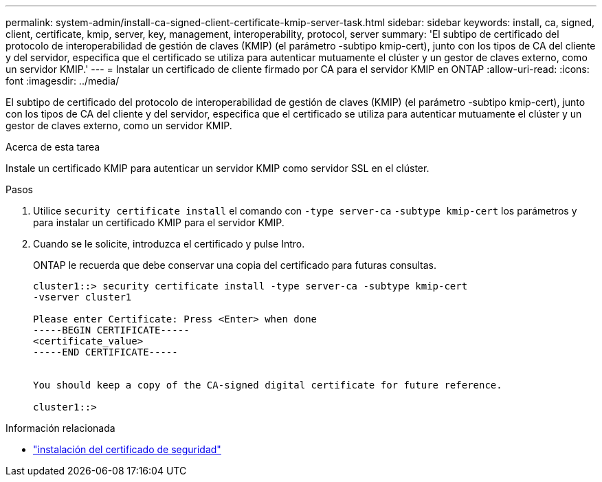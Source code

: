 ---
permalink: system-admin/install-ca-signed-client-certificate-kmip-server-task.html 
sidebar: sidebar 
keywords: install, ca, signed, client, certificate, kmip, server, key, management, interoperability, protocol, server 
summary: 'El subtipo de certificado del protocolo de interoperabilidad de gestión de claves (KMIP) (el parámetro -subtipo kmip-cert), junto con los tipos de CA del cliente y del servidor, especifica que el certificado se utiliza para autenticar mutuamente el clúster y un gestor de claves externo, como un servidor KMIP.' 
---
= Instalar un certificado de cliente firmado por CA para el servidor KMIP en ONTAP
:allow-uri-read: 
:icons: font
:imagesdir: ../media/


[role="lead"]
El subtipo de certificado del protocolo de interoperabilidad de gestión de claves (KMIP) (el parámetro -subtipo kmip-cert), junto con los tipos de CA del cliente y del servidor, especifica que el certificado se utiliza para autenticar mutuamente el clúster y un gestor de claves externo, como un servidor KMIP.

.Acerca de esta tarea
Instale un certificado KMIP para autenticar un servidor KMIP como servidor SSL en el clúster.

.Pasos
. Utilice `security certificate install` el comando con `-type server-ca` `-subtype kmip-cert` los parámetros y para instalar un certificado KMIP para el servidor KMIP.
. Cuando se le solicite, introduzca el certificado y pulse Intro.
+
ONTAP le recuerda que debe conservar una copia del certificado para futuras consultas.

+
[listing]
----
cluster1::> security certificate install -type server-ca -subtype kmip-cert
-vserver cluster1

Please enter Certificate: Press <Enter> when done
-----BEGIN CERTIFICATE-----
<certificate_value>
-----END CERTIFICATE-----


You should keep a copy of the CA-signed digital certificate for future reference.

cluster1::>
----


.Información relacionada
* link:https://docs.netapp.com/us-en/ontap-cli/security-certificate-install.html["instalación del certificado de seguridad"^]

